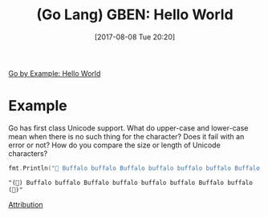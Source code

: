 #+BLOG: wisdomandwonder
#+POSTID: 10652
#+ORG2BLOG:
#+DATE: [2017-08-08 Tue 20:20]
#+OPTIONS: toc:nil num:nil todo:nil pri:nil tags:nil ^:nil
#+CATEGORY: Article
#+TAGS: Programming Language, Go Lang, GBEN
#+TITLE: (Go Lang) GBEN: Hello World

[[https://gobyexample.com/hello-world][Go by Example: Hello World]]

* Example
:PROPERTIES:
:ID:       org_gcr_2017-08-08_mara:33B2158C-BC69-4D0B-9853-C0284A0EC605
:END:
Go has first class Unicode support. What do upper-case and lower-case mean
when there is no such thing for the character? Does it fail with an error or
not? How do you compare the size or length of Unicode characters?

#+NAME: hello-world
#+BEGIN_SRC go :imports '("fmt")
fmt.Println("🐃 Buffalo buffalo Buffalo buffalo buffalo buffalo Buffalo buffalo ")
#+END_SRC

#+RESULTS: hello-world
#+BEGIN_EXAMPLE
"(🐃) Buffalo buffalo Buffalo buffalo buffalo buffalo Buffalo buffalo (🐃)"
#+END_EXAMPLE

[[https://www.wisdomandwonder.com/article/10651/go-lang-go-by-example-notes-gben][Attribution]]
